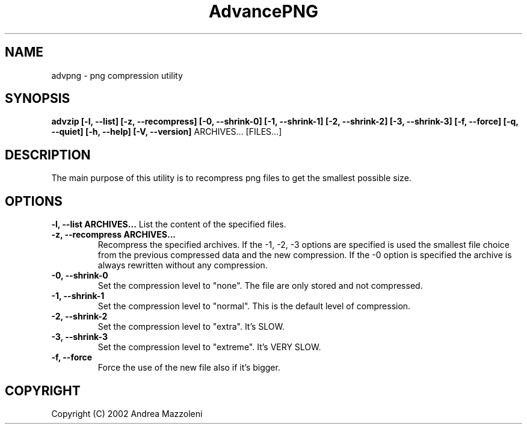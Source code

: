 .\" Process this file with
.\" groff -man -Tascii advpng.1
.\"
.TH AdvancePNG 1 "01 Agosto 2002"
.SH NAME
advpng \- png compression utility
.SH SYNOPSIS
.B advzip [-l, --list] [-z, --recompress]
.B [-0, --shrink-0] [-1, --shrink-1] [-2, --shrink-2] [-3, --shrink-3]
.B [-f, --force]
.B [-q, --quiet] [-h, --help] [-V, --version]
ARCHIVES... [FILES...]
.SH DESCRIPTION
The main purpose of this utility is to recompress png files
to get the smallest possible size.
.SH OPTIONS
.B -l, --list ARCHIVES...
List the content of the specified files.
.TP
.B -z, --recompress ARCHIVES...
Recompress the specified archives.
If the -1, -2, -3 options are specified is used the smallest file choice from the
previous compressed data and the new compression.
If the -0 option is specified the archive is always rewritten without any compression.
.TP
.B -0, --shrink-0
Set the compression level to "none". The file are only stored and not compressed.
.TP
.B -1, --shrink-1
Set the compression level to "normal". This is the default level of compression.
.TP
.B -2, --shrink-2
Set the compression level to "extra". It's SLOW.
.TP
.B -3, --shrink-3
Set the compression level to "extreme". It's VERY SLOW.
.TP
.B -f, --force
Force the use of the new file also if it's bigger.
.SH COPYRIGHT
Copyright (C) 2002 Andrea Mazzoleni
